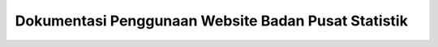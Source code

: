 Dokumentasi Penggunaan Website Badan Pusat Statistik
====================================================
